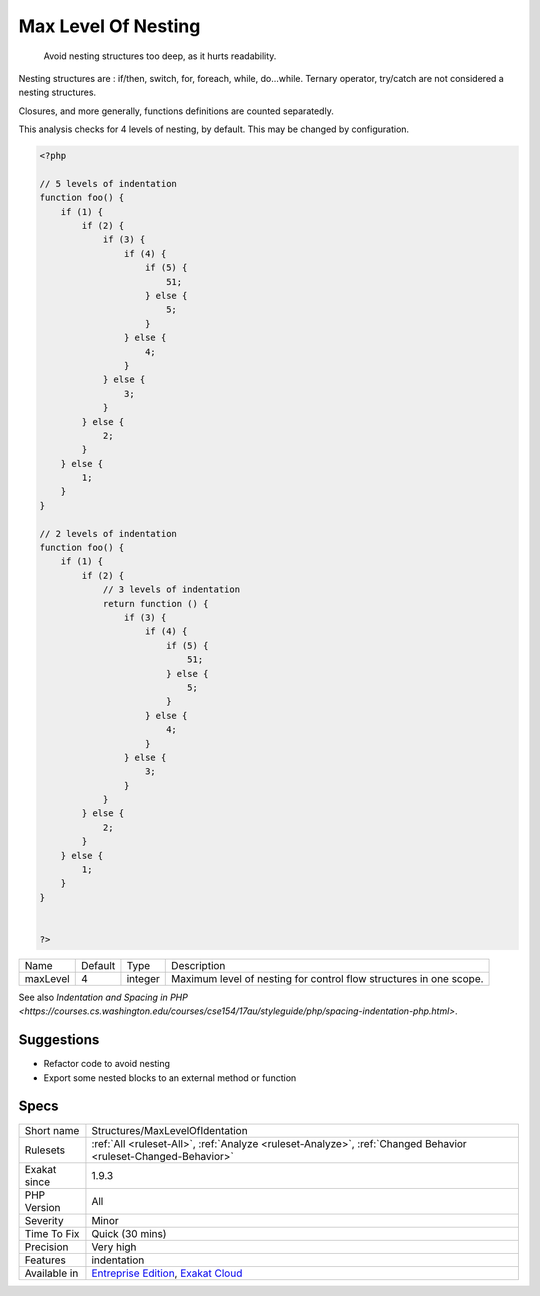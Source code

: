 .. _structures-maxlevelofidentation:

.. _max-level-of-nesting:

Max Level Of Nesting
++++++++++++++++++++

  Avoid nesting structures too deep, as it hurts readability.

Nesting structures are : if/then, switch, for, foreach, while, do...while. Ternary operator, try/catch are not considered a nesting structures.

Closures, and more generally, functions definitions are counted separatedly. 

This analysis checks for 4 levels of nesting, by default. This may be changed by configuration.

.. code-block:: php
   
   <?php
   
   // 5 levels of indentation
   function foo() {
       if (1) {
           if (2) {
               if (3) {
                   if (4) {
                       if (5) {
                           51;
                       } else {
                           5;
                       }
                   } else {
                       4;
                   }
               } else {
                   3;
               }
           } else {
               2;
           }
       } else {
           1;
       }
   }
   
   // 2 levels of indentation
   function foo() {
       if (1) {
           if (2) {
               // 3 levels of indentation
               return function () {
                   if (3) {
                       if (4) {
                           if (5) {
                               51;
                           } else {
                               5;
                           }
                       } else {
                           4;
                       }
                   } else {
                       3;
                   }
               }
           } else {
               2;
           }
       } else {
           1;
       }
   }
   
   
   ?>

+----------+---------+---------+---------------------------------------------------------------------+
| Name     | Default | Type    | Description                                                         |
+----------+---------+---------+---------------------------------------------------------------------+
| maxLevel | 4       | integer | Maximum level of nesting for control flow structures in one scope.  |
+----------+---------+---------+---------------------------------------------------------------------+



See also `Indentation and Spacing in PHP <https://courses.cs.washington.edu/courses/cse154/17au/styleguide/php/spacing-indentation-php.html>`.


Suggestions
___________

* Refactor code to avoid nesting
* Export some nested blocks to an external method or function




Specs
_____

+--------------+-------------------------------------------------------------------------------------------------------------------------+
| Short name   | Structures/MaxLevelOfIdentation                                                                                         |
+--------------+-------------------------------------------------------------------------------------------------------------------------+
| Rulesets     | :ref:`All <ruleset-All>`, :ref:`Analyze <ruleset-Analyze>`, :ref:`Changed Behavior <ruleset-Changed-Behavior>`          |
+--------------+-------------------------------------------------------------------------------------------------------------------------+
| Exakat since | 1.9.3                                                                                                                   |
+--------------+-------------------------------------------------------------------------------------------------------------------------+
| PHP Version  | All                                                                                                                     |
+--------------+-------------------------------------------------------------------------------------------------------------------------+
| Severity     | Minor                                                                                                                   |
+--------------+-------------------------------------------------------------------------------------------------------------------------+
| Time To Fix  | Quick (30 mins)                                                                                                         |
+--------------+-------------------------------------------------------------------------------------------------------------------------+
| Precision    | Very high                                                                                                               |
+--------------+-------------------------------------------------------------------------------------------------------------------------+
| Features     | indentation                                                                                                             |
+--------------+-------------------------------------------------------------------------------------------------------------------------+
| Available in | `Entreprise Edition <https://www.exakat.io/entreprise-edition>`_, `Exakat Cloud <https://www.exakat.io/exakat-cloud/>`_ |
+--------------+-------------------------------------------------------------------------------------------------------------------------+


